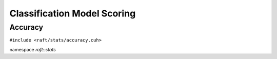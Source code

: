 Classification Model Scoring
============================

.. role:: py(code)
   :language: c++
   :class: highlight


Accuracy
--------

``#include <raft/stats/accuracy.cuh>``

namespace *raft::stats*

.. doxygengroup:: stats_accuracy
    :project: RAFT
    :members:
    :content-only:

